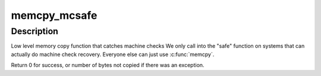 .. -*- coding: utf-8; mode: rst -*-
.. src-file: arch/x86/include/asm/string_64.h

.. _`memcpy_mcsafe`:

memcpy_mcsafe
=============

.. c:function:: unsigned long memcpy_mcsafe(void *dst, const void *src, size_t cnt)

    copy memory with indication if a machine check happened

    :param dst:
        destination address
    :type dst: void \*

    :param src:
        source address
    :type src: const void \*

    :param cnt:
        number of bytes to copy
    :type cnt: size_t

.. _`memcpy_mcsafe.description`:

Description
-----------

Low level memory copy function that catches machine checks
We only call into the "safe" function on systems that can
actually do machine check recovery. Everyone else can just
use \ :c:func:`memcpy`\ .

Return 0 for success, or number of bytes not copied if there was an
exception.

.. This file was automatic generated / don't edit.


